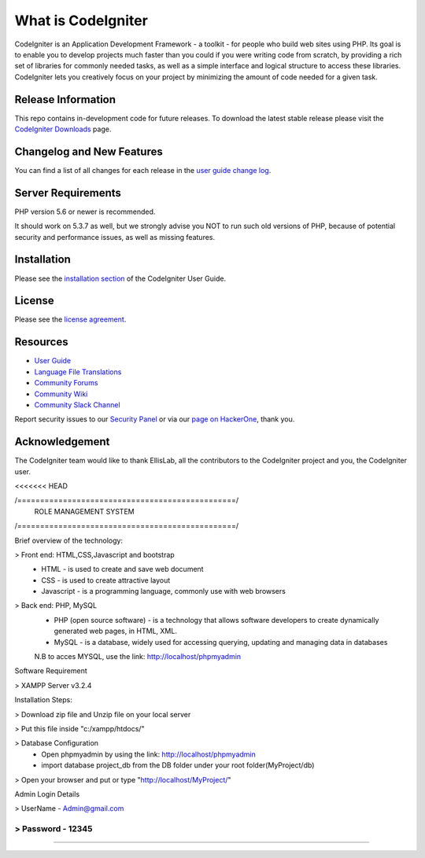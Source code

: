 ###################
What is CodeIgniter
###################

CodeIgniter is an Application Development Framework - a toolkit - for people
who build web sites using PHP. Its goal is to enable you to develop projects
much faster than you could if you were writing code from scratch, by providing
a rich set of libraries for commonly needed tasks, as well as a simple
interface and logical structure to access these libraries. CodeIgniter lets
you creatively focus on your project by minimizing the amount of code needed
for a given task.

*******************
Release Information
*******************

This repo contains in-development code for future releases. To download the
latest stable release please visit the `CodeIgniter Downloads
<https://codeigniter.com/download>`_ page.

**************************
Changelog and New Features
**************************

You can find a list of all changes for each release in the `user
guide change log <https://github.com/bcit-ci/CodeIgniter/blob/develop/user_guide_src/source/changelog.rst>`_.

*******************
Server Requirements
*******************

PHP version 5.6 or newer is recommended.

It should work on 5.3.7 as well, but we strongly advise you NOT to run
such old versions of PHP, because of potential security and performance
issues, as well as missing features.

************
Installation
************

Please see the `installation section <https://codeigniter.com/user_guide/installation/index.html>`_
of the CodeIgniter User Guide.

*******
License
*******

Please see the `license
agreement <https://github.com/bcit-ci/CodeIgniter/blob/develop/user_guide_src/source/license.rst>`_.

*********
Resources
*********

-  `User Guide <https://codeigniter.com/docs>`_
-  `Language File Translations <https://github.com/bcit-ci/codeigniter3-translations>`_
-  `Community Forums <http://forum.codeigniter.com/>`_
-  `Community Wiki <https://github.com/bcit-ci/CodeIgniter/wiki>`_
-  `Community Slack Channel <https://codeigniterchat.slack.com>`_

Report security issues to our `Security Panel <mailto:security@codeigniter.com>`_
or via our `page on HackerOne <https://hackerone.com/codeigniter>`_, thank you.

***************
Acknowledgement
***************

The CodeIgniter team would like to thank EllisLab, all the
contributors to the CodeIgniter project and you, the CodeIgniter user.

<<<<<<< HEAD

/================================================/
	ROLE MANAGEMENT SYSTEM 
/================================================/

Brief overview of the technology:

> Front end: HTML,CSS,Javascript and bootstrap 
	* HTML - is used to create and save web document
	* CSS - is used to create attractive layout 
	* Javascript - is a programming language, commonly use with web browsers

> Back end: PHP, MySQL
	* PHP (open source software) - is a technology that allows software developers to create dynamically  generated web pages, in HTML, XML.
	* MySQL - is a database, widely used for accessing querying, updating and managing data in databases
	N.B to acces MYSQL, use the link: http://localhost/phpmyadmin

Software Requirement 

> XAMPP Server v3.2.4

Installation Steps:

> Download zip file and Unzip file on your local server

> Put this file inside "c:/xampp/htdocs/"

> Database Configuration 
	* Open phpmyadmin by using the link: http://localhost/phpmyadmin
	* import database project_db from the DB folder under your root folder(MyProject/db)
> Open your browser and put or type "http://localhost/MyProject/"

Admin Login Details

> UserName - Admin@gmail.com

> Password - 12345
=======

	
>>>>>>>
